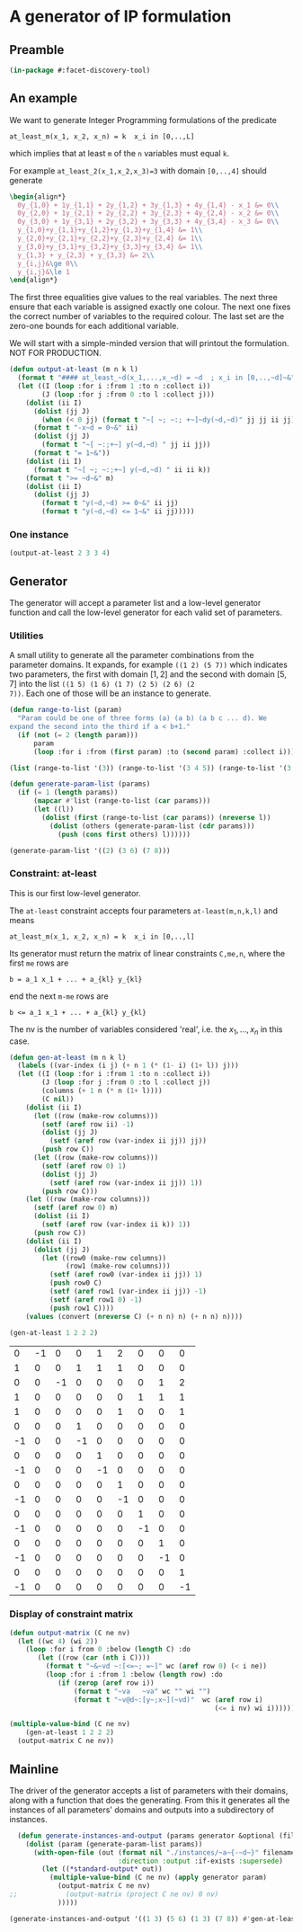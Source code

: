 * A generator of IP formulation
  :PROPERTIES:
  :ID:       39a31a1b-f373-460b-9025-8baf89c52442
  :END:

** Preamble
   :PROPERTIES:
   :ID:       2456ed95-e292-4dcd-9c55-8104f2047047
   :END:
#+BEGIN_SRC lisp :tangle "generator.lisp"
(in-package #:facet-discovery-tool)
#+END_SRC

#+RESULTS:
: #<PACKAGE "FACET-DISCOVERY-TOOL">

** An example
   :PROPERTIES:
   :ID:       1f90af9b-4a21-4759-ace6-001e517a21cd
   :END:
We want to generate Integer Programming formulations of the predicate 
: at_least_m(x_1, x_2, x_n) = k  x_i in [0,..,L]
which implies that at least ~m~ of the ~n~ variables must equal ~k~. 

For example ~at_least_2(x_1,x_2,x_3)=3~ with domain ~[0,..,4]~ should generate
#+BEGIN_SRC latex
  \begin{align*}
    0y_{1,0} + 1y_{1,1} + 2y_{1,2} + 3y_{1,3} + 4y_{1,4} - x_1 &= 0\\
    0y_{2,0} + 1y_{2,1} + 2y_{2,2} + 3y_{2,3} + 4y_{2,4} - x_2 &= 0\\
    0y_{3,0} + 1y_{3,1} + 2y_{3,2} + 3y_{3,3} + 4y_{3,4} - x_3 &= 0\\
    y_{1,0}+y_{1,1}+y_{1,2}+y_{1,3}+y_{1,4} &= 1\\
    y_{2,0}+y_{2,1}+y_{2,2}+y_{2,3}+y_{2,4} &= 1\\
    y_{3,0}+y_{3,1}+y_{3,2}+y_{3,3}+y_{3,4} &= 1\\
    y_{1,3} + y_{2,3} + y_{3,3} &= 2\\
    y_{i,j}&\ge 0\\
    y_{i,j}&\le 1
  \end{align*}
#+END_SRC
The first three equalities give values to the real variables.  The
next three ensure that each variable is assigned exactly one colour.
The next one fixes the correct number of variables to the required
colour.  The last set are the zero-one bounds for each additional
variable.

We will start with a simple-minded version that will printout the
formulation. NOT FOR PRODUCTION.

#+BEGIN_SRC lisp :tangle "generator.lisp" :package facet-discovery-tool
  (defun output-at-least (m n k l)
    (format t "#### at_least_~d(x_1,...,x_~d) = ~d  ; x_i in [0,..,~d]~&" m n k l)
    (let ((I (loop :for i :from 1 :to n :collect i))
          (J (loop :for j :from 0 :to l :collect j)))
      (dolist (ii I)
        (dolist (jj J)
          (when (< 0 jj) (format t "~[ ~; ~:; +~]~dy(~d,~d)" jj jj ii jj)))
        (format t "-x~d = 0~&" ii)
        (dolist (jj J)
          (format t "~[ ~:;+~] y(~d,~d) " jj ii jj))
        (format t "= 1~&"))
      (dolist (ii I)
        (format t "~[ ~; ~:;+~] y(~d,~d) " ii ii k))
      (format t ">= ~d~&" m)
      (dolist (ii I)
        (dolist (jj J)
          (format t "y(~d,~d) >= 0~&" ii jj)
          (format t "y(~d,~d) <= 1~&" ii jj)))))

#+END_SRC

#+RESULTS:
: OUTPUT-AT-LEAST



*** One instance
    :PROPERTIES:
    :ID:       dca5cfdf-fe59-4ca9-9c3d-bc105e419c9e
    :END:
#+BEGIN_SRC lisp :results output :package facet-discovery-tool
(output-at-least 2 3 3 4)
#+END_SRC

#+RESULTS:
#+begin_example
#### at_least_2(x_1,...,x_3) = 3  ; x_i in [0,..,4]
 1y(1,1) +2y(1,2) +3y(1,3) +4y(1,4)-x1 = 0
  y(1,0) + y(1,1) + y(1,2) + y(1,3) + y(1,4) = 1
 1y(2,1) +2y(2,2) +3y(2,3) +4y(2,4)-x2 = 0
  y(2,0) + y(2,1) + y(2,2) + y(2,3) + y(2,4) = 1
 1y(3,1) +2y(3,2) +3y(3,3) +4y(3,4)-x3 = 0
  y(3,0) + y(3,1) + y(3,2) + y(3,3) + y(3,4) = 1
  y(1,3) + y(2,3) + y(3,3) >= 2
y(1,0) >= 0
y(1,0) <= 1
y(1,1) >= 0
y(1,1) <= 1
y(1,2) >= 0
y(1,2) <= 1
y(1,3) >= 0
y(1,3) <= 1
y(1,4) >= 0
y(1,4) <= 1
y(2,0) >= 0
y(2,0) <= 1
y(2,1) >= 0
y(2,1) <= 1
y(2,2) >= 0
y(2,2) <= 1
y(2,3) >= 0
y(2,3) <= 1
y(2,4) >= 0
y(2,4) <= 1
y(3,0) >= 0
y(3,0) <= 1
y(3,1) >= 0
y(3,1) <= 1
y(3,2) >= 0
y(3,2) <= 1
y(3,3) >= 0
y(3,3) <= 1
y(3,4) >= 0
y(3,4) <= 1
#+end_example

** Generator
   :PROPERTIES:
   :ID:       34b58ed7-6b17-4ffe-b260-8fc030cb8bef
   :END:
The generator will accept a parameter list and a low-level generator function and call the low-level generator for each valid set of parameters.
*** Utilities
    :PROPERTIES:
    :ID:       cc7ac485-70bf-4a21-ad05-8832357c2db1
    :END:
A small utility to generate all the parameter combinations from the
parameter domains. It expands, for example ~((1 2) (5 7))~ which
indicates two parameters, the first with domain $[1,2]$ and the second
with domain $[5,7]$ into the list ~((1 5) (1 6) (1 7) (2 5) (2 6) (2
7))~. Each one of those will be an instance to generate.
#+BEGIN_SRC lisp :tangle "generator.lisp" :package facet-discovery-tool
  (defun range-to-list (param)
    "Param could be one of three forms (a) (a b) (a b c ... d). We
  expand the second into the third if a < b+1."
    (if (not (= 2 (length param)))
        param
        (loop :for i :from (first param) :to (second param) :collect i)))
#+END_SRC

#+RESULTS:
: RANGE-TO-LIST

#+BEGIN_SRC lisp :package facet-discovery-tool
(list (range-to-list '(3)) (range-to-list '(3 4 5)) (range-to-list '(3 7)))
#+END_SRC

#+RESULTS:
| 3 |   |   |   |   |
| 3 | 4 | 5 |   |   |
| 3 | 4 | 5 | 6 | 7 |


#+BEGIN_SRC lisp :tangle "generator.lisp" :package facet-discovery-tool 
  (defun generate-param-list (params)
    (if (= 1 (length params))
        (mapcar #'list (range-to-list (car params)))
        (let ((l))
          (dolist (first (range-to-list (car params)) (nreverse l))
            (dolist (others (generate-param-list (cdr params)))
              (push (cons first others) l))))))
#+END_SRC

#+RESULTS:
: GENERATE-PARAM-LIST

#+BEGIN_SRC lisp :package facet-discovery-tool
(generate-param-list '((2) (3 6) (7 8)))
#+END_SRC

#+RESULTS:
| 2 | 3 | 7 |
| 2 | 3 | 8 |
| 2 | 4 | 7 |
| 2 | 4 | 8 |
| 2 | 5 | 7 |
| 2 | 5 | 8 |
| 2 | 6 | 7 |
| 2 | 6 | 8 |

*** Constraint: at-least
    :PROPERTIES:
    :ID:       bdd1cbd1-8231-49d6-ba12-8f5d6029c4dc
    :END:
This is our first low-level generator. 

The ~at-least~ constraint accepts four parameters ~at-least(m,n,k,l)~
and means
: at_least_m(x_1, x_2, x_n) = k  x_i in [0,..,l]
Its generator must return the matrix of linear constraints ~C,me,n~, where the first ~me~ rows are
: b = a_1 x_1 + ... + a_{kl} y_{kl} 
end the next ~m-me~ rows are
: b <= a_1 x_1 + ... + a_{kl} y_{kl} 
The nv is the number of variables considered 'real', i.e. the $x_1,
\ldots, x_n$ in this case.

#+BEGIN_SRC lisp :tangle "generator.lisp" :package facet-discovery-tool
  (defun gen-at-least (m n k l)
    (labels ((var-index (i j) (+ n 1 (* (1- i) (1+ l)) j)))
    (let ((I (loop :for i :from 1 :to n :collect i))
          (J (loop :for j :from 0 :to l :collect j))
          (columns (+ 1 n (* n (1+ l))))
          (C nil))
      (dolist (ii I)
        (let ((row (make-row columns)))
          (setf (aref row ii) -1)
          (dolist (jj J)
            (setf (aref row (var-index ii jj)) jj))
          (push row C))
        (let ((row (make-row columns)))
          (setf (aref row 0) 1)
          (dolist (jj J)
            (setf (aref row (var-index ii jj)) 1))
          (push row C)))
      (let ((row (make-row columns)))
        (setf (aref row 0) m)
        (dolist (ii I)
          (setf (aref row (var-index ii k)) 1))
        (push row C))
      (dolist (ii I)
        (dolist (jj J)
          (let ((row0 (make-row columns))
                (row1 (make-row columns)))
            (setf (aref row0 (var-index ii jj)) 1)
            (push row0 C)
            (setf (aref row1 (var-index ii jj)) -1)
            (setf (aref row1 0) -1)
            (push row1 C))))
      (values (convert (nreverse C) (+ n n) n) (+ n n) n))))
#+END_SRC

#+RESULTS:
: GEN-AT-LEAST

#+BEGIN_SRC lisp :package facet-discovery-tool
(gen-at-least 1 2 2 2)
#+END_SRC

#+RESULTS:
#+begin_example
((#(0 -1 0 0 1 2 0 0 0)) (#(1 0 0 1 1 1 0 0 0)) (#(0 0 -1 0 0 0 0 1 2))
 (#(1 0 0 0 0 0 1 1 1)) (#(1 0 0 0 0 1 0 0 1) . #*1000000000000)
 (#(0 0 0 1 0 0 0 0 0) . #*0100000000000)
 (#(-1 0 0 -1 0 0 0 0 0) . #*0010000000000)
 (#(0 0 0 0 1 0 0 0 0) . #*0001000000000)
 (#(-1 0 0 0 -1 0 0 0 0) . #*0000100000000)
 (#(0 0 0 0 0 1 0 0 0) . #*0000010000000)
 (#(-1 0 0 0 0 -1 0 0 0) . #*0000001000000)
 (#(0 0 0 0 0 0 1 0 0) . #*0000000100000)
 (#(-1 0 0 0 0 0 -1 0 0) . #*0000000010000)
 (#(0 0 0 0 0 0 0 1 0) . #*0000000001000)
 (#(-1 0 0 0 0 0 0 -1 0) . #*0000000000100)
 (#(0 0 0 0 0 0 0 0 1) . #*0000000000010)
 (#(-1 0 0 0 0 0 0 0 -1) . #*0000000000001))
4
2
#+end_example



#+Comments OLD VERSION
|  0 | -1 |  0 |  0 |  1 |  2 |  0 |  0 |  0 |
|  1 |  0 |  0 |  1 |  1 |  1 |  0 |  0 |  0 |
|  0 |  0 | -1 |  0 |  0 |  0 |  0 |  1 |  2 |
|  1 |  0 |  0 |  0 |  0 |  0 |  1 |  1 |  1 |
|  1 |  0 |  0 |  0 |  0 |  1 |  0 |  0 |  1 |
|  0 |  0 |  0 |  1 |  0 |  0 |  0 |  0 |  0 |
| -1 |  0 |  0 | -1 |  0 |  0 |  0 |  0 |  0 |
|  0 |  0 |  0 |  0 |  1 |  0 |  0 |  0 |  0 |
| -1 |  0 |  0 |  0 | -1 |  0 |  0 |  0 |  0 |
|  0 |  0 |  0 |  0 |  0 |  1 |  0 |  0 |  0 |
| -1 |  0 |  0 |  0 |  0 | -1 |  0 |  0 |  0 |
|  0 |  0 |  0 |  0 |  0 |  0 |  1 |  0 |  0 |
| -1 |  0 |  0 |  0 |  0 |  0 | -1 |  0 |  0 |
|  0 |  0 |  0 |  0 |  0 |  0 |  0 |  1 |  0 |
| -1 |  0 |  0 |  0 |  0 |  0 |  0 | -1 |  0 |
|  0 |  0 |  0 |  0 |  0 |  0 |  0 |  0 |  1 |
| -1 |  0 |  0 |  0 |  0 |  0 |  0 |  0 | -1 |


*** Display of constraint matrix
    :PROPERTIES:
    :ID:       18205b97-6f7e-4012-b7ed-cb77226c6155
    :END:
#+BEGIN_SRC lisp :tangle "generator.lisp" :package facet-discovery-tool
  (defun output-matrix (C ne nv)
    (let ((wc 4) (wi 2))
      (loop :for i from 0 :below (length C) :do
         (let ((row (car (nth i C))))
           (format t "~&~vd ~:[<=~; =~]" wc (aref row 0) (< i ne))
           (loop :for i :from 1 :below (length row) :do
              (if (zerop (aref row i))
                  (format t "~va   ~va" wc "" wi "")
                  (format t "~v@d~:[y~;x~](~vd)"  wc (aref row i) 
                                                     (<= i nv) wi i)))))))
#+END_SRC

#+RESULTS:
: OUTPUT-MATRIX

#+BEGIN_SRC lisp :results output :package facet-discovery-tool
  (multiple-value-bind (C ne nv)
      (gen-at-least 1 2 2 2)
    (output-matrix C ne nv))
#+END_SRC

#+RESULTS:
#+begin_example
   0  =  -1x( 1)                    +1y( 4)  +2y( 5)                           
   1  =                    +1y( 3)  +1y( 4)  +1y( 5)                           
   0  =           -1x( 2)                                      +1y( 7)  +2y( 8)
   1  =                                               +1y( 6)  +1y( 7)  +1y( 8)
   1 <=                                      +1y( 5)                    +1y( 8)
   0 <=                    +1y( 3)                                             
  -1 <=                    -1y( 3)                                             
   0 <=                             +1y( 4)                                    
  -1 <=                             -1y( 4)                                    
   0 <=                                      +1y( 5)                           
  -1 <=                                      -1y( 5)                           
   0 <=                                               +1y( 6)                  
  -1 <=                                               -1y( 6)                  
   0 <=                                                        +1y( 7)         
  -1 <=                                                        -1y( 7)         
   0 <=                                                                 +1y( 8)
  -1 <=                                                                 -1y( 8)
#+end_example


** Mainline
   :PROPERTIES:
   :ID:       7bca519c-1b49-4c28-8fc8-946e3bce1a83
   :END:
The  driver of the generator accepts a list of parameters with their
domains, along with a function that does the generating.  From this it
generates all the instances of all parameters' domains and outputs
into a subdirectory of instances.
#+BEGIN_SRC lisp :tangle "generator.lisp" :package facet-discovery-tool
  (defun generate-instances-and-output (params generator &optional (filename "instance"))
    (dolist (param (generate-param-list params))
      (with-open-file (out (format nil "./instances/~a~{-~d~}" filename param)
                           :direction :output :if-exists :supersede)
        (let ((*standard-output* out))
          (multiple-value-bind (C ne nv) (apply generator param)
            (output-matrix C ne nv)
;;            (output-matrix (project C ne nv) 0 nv)
            )))))
#+END_SRC

#+RESULTS:
: GENERATE-INSTANCES-AND-OUTPUT

#+BEGIN_SRC lisp :session :results output :package facet-discovery-tool
(generate-instances-and-output '((1 3) (5 6) (1 3) (7 8)) #'gen-at-least "at-least")
#+END_SRC

#+RESULTS:


